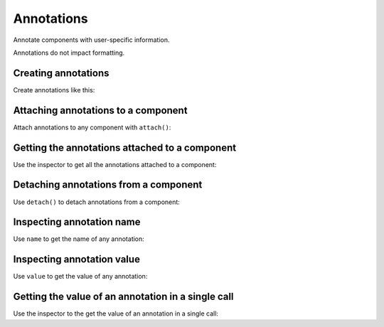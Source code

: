 Annotations
===========

Annotate components with user-specific information.

Annotations do not impact formatting.


Creating annotations
--------------------

Create annotations like this:

..  abjad::

    annotation_1 = indicatortools.Annotation('is inner voice', True)


Attaching annotations to a component
------------------------------------

Attach annotations to any component with ``attach()``:

..  abjad::

    note = Note("c'4")
    attach(annotation_1, note)

..  abjad::

    annotation_2 = indicatortools.Annotation('is phrase-initial', False)
    attach(annotation_2, note)


Getting the annotations attached to a component
-----------------------------------------------

Use the inspector to get all the annotations attached to a component:

..  abjad::

    annotations = inspect(note).get_indicators(indicatortools.Annotation)
    for annotation in annotations: annotation


Detaching annotations from a component
--------------------------------------

Use ``detach()`` to detach annotations from a component:

..  abjad::

    detach(annotation_1, note)


Inspecting annotation name
--------------------------

Use ``name`` to get the name of any annotation:

..  abjad::

    annotation_2.name


Inspecting annotation value
---------------------------

Use ``value`` to get the value of any annotation:

..  abjad::

    annotation_2.value


Getting the value of an annotation in a single call
---------------------------------------------------

Use the inspector to the get the value of an annotation in a single call:

..  abjad::

    inspect(note).get_annotation('is phrase-initial')
